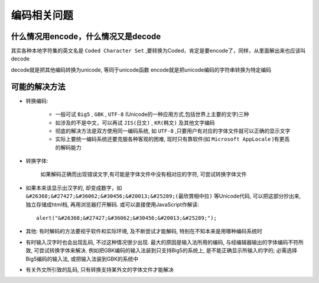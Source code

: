 
编码相关问题
########################

什么情况用encode，什么情况又是decode
----------------------------------------
其实各种本地字符集的英文名是 ``Coded Character Set`` ,要转换为Coded，肯定是要encode了，同样，从里面解出来也应该叫decode

decode就是把其他编码转换为unicode, 等同于unicode函数
encode就是把unicode编码的字符串转换为特定编码

可能的解决方法
-----------------------

* 转换编码:

    * 一般可试 ``Big5`` , ``GBK`` , ``UTF-8`` (Unicode的一种应用方式,包括世界上主要的文字)三种
    * 如涉及的不是中文，可以再试 ``JIS(日文)`` , ``KR(韩文)`` 及其他文字编码
    * 彻底的解决方法是双方使用同一编码系统, 如 ``UTF-8`` ,只要用户有对应的字体文件就可以正确的显示文字
    * 实际上要统一编码系统还要克服各种客观的困难, 现时只有靠软件(如 ``Microsoft AppLocale`` )有更高的解码能力

* 转换字体:

    如果解码正确而出现错误文字,有可能是字体文件中没有相对应的字符, 可尝试转换字体文件

* 如果本来该显示出汉字的, 却变成数字，如 ``&#26368;&#27427;&#36062;&#30456;&#20013;&#25289;(最欣賞相中拉)`` 等Unicode代码, 可以把这部分抄出来, 独立存储成html档,  再用浏览器打开解码. 或可以直接使用JavaScript作解读::

    alert("&#26368;&#27427;&#36062;&#30456;&#20013;&#25289;");

* 其他: 有时解码的方法要视乎软件和实际环境, 及不断尝试才能解码, 特别在不知本来是用哪种编码系统时
* 有时输入汉字时也会出现乱码, 不过这种情况很少出现. 最大的原因是输入法所用的编码, 与经编辑器输出的字体编码不符所致, 可尝试转换字体来解决. 例如把GBK编码的输入法装到只支持Big5的系统上, 是不能正确显示所输入的字的; 必需选择Big5编码的输入法, 或把输入法装到GBK的系统中
* 有关外文所引致的乱码, 只有转换支持某外文的字体文件才能解决


